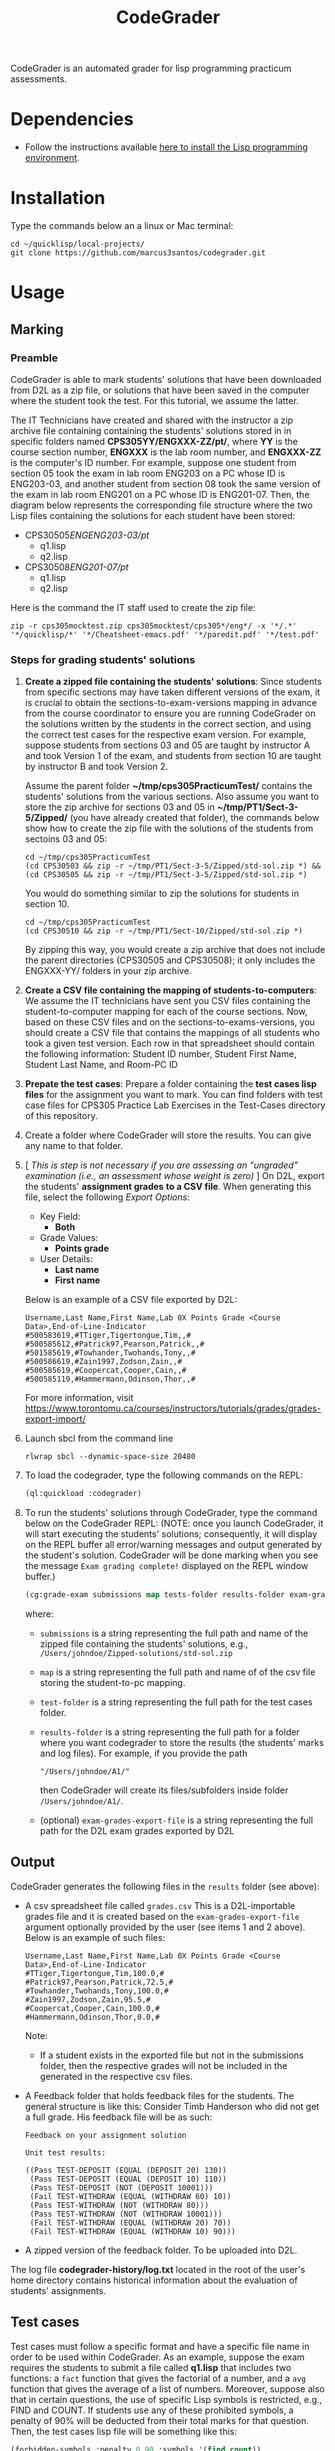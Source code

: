 #+TITLE: CodeGrader

CodeGrader is an automated grader for lisp programming practicum
assessments.


* Dependencies

- Follow the instructions available [[https://marcus3santos.github.io/lisp-ide.html][here to install the Lisp programming environment]].
  
* Installation

Type the commands below an a linux or Mac terminal:
  #+begin_src shell
   cd ~/quicklisp/local-projects/
   git clone https://github.com/marcus3santos/codegrader.git  
  #+end_src

* Usage

** Marking

*** Preamble


CodeGrader is able to mark students' solutions that have been
downloaded from D2L as a zip file, or solutions that have been saved
in the computer where the student took the test. For this tutorial, we
assume the latter. 

The IT Technicians have created and shared with the instructor a zip archive file containing containing the students' solutions stored in in specific folders named
*CPS305YY/ENGXXX-ZZ/pt/*, where *YY* is the course section number,
*ENGXXX* is the lab room number, and *ENGXXX-ZZ* is the computer's ID
number. For example, suppose one student from section 05 took the exam
in lab room ENG203 on a PC whose ID is ENG203-03, and another student
from section 08 took the same version of the exam in lab room ENG201
on a PC whose ID is ENG201-07. Then, the diagram below represents the
corresponding file structure where the two Lisp files containing the
solutions for each student have been stored:
   - CPS30505/ENGENG203-03/pt/
     - q1.lisp
     - q2.lisp
   - CPS30508/ENG201-07/pt/
     - q1.lisp
     - q2.lisp

Here is the command the IT staff used to create the zip file:
#+begin_src shell
zip -r cps305mocktest.zip cps305mocktest/cps305*/eng*/ -x '*/.*' '*/quicklisp/*' '*/Cheatsheet-emacs.pdf' '*/paredit.pdf' '*/test.pdf'
#+end_src

*** Steps for grading students' solutions

1. *Create a zipped file containing the students' solutions*: Since
   students from specific sections may have taken different versions
   of the exam, it is crucial to obtain the sections-to-exam-versions
   mapping in advance from the course coordinator to ensure you are running
   CodeGrader  on the solutions written by the students in the correct section, and
   using the correct test cases for the respective exam version.  For
   example, suppose students from sections 03 and 05 are taught by instructor A and took Version 1 of
   the exam, and students from section 10 are taught by instructor B and took Version 2. 

   Assume the parent folder *~/tmp/cps305PracticumTest/* contains the students' solutions from the various sections. Also assume you want to store the zip archive for sections 03 and 05
   in *~/tmp/PT1/Sect-3-5/Zipped/* (you have already created that folder), the commands below show how to
   create the zip file with the solutions of the students from sectoins 03 and 05:
   #+begin_src shell
     cd ~/tmp/cps305PracticumTest
     (cd CPS30503 && zip -r ~/tmp/PT1/Sect-3-5/Zipped/std-sol.zip *) && (cd CPS30505 && zip -r ~/tmp/PT1/Sect-3-5/Zipped/std-sol.zip *)
   #+end_src
   You would do something similar to zip the solutions for students in section 10.
   #+begin_src shell
     cd ~/tmp/cps305PracticumTest
     (cd CPS30510 && zip -r ~/tmp/PT1/Sect-10/Zipped/std-sol.zip *) 
   #+end_src
   By zipping this way, you would create a zip archive that does not
   include the parent directories (CPS30505 and CPS30508); it only
   includes the ENGXXX-YY/ folders in your zip archive.

2. *Create a CSV file containing the mapping of students-to-computers*:
   We assume the IT technicians have sent you CSV files containing the
   student-to-computer mapping for each of the course sections. Now,
   based on these CSV files and on the sections-to-exams-versions, you
   should create a CSV file that contains the mappings of all students
   who took a given test version. Each row in that
   spreadsheet should contain the following information: Student ID
   number, Student First Name, Student Last Name, and Room-PC ID
3. *Prepate the test cases*: Prepare a folder containing the *test
   cases lisp files* for the assignment you want to mark. You can find
   folders with test case files for CPS305 Practice Lab Exercises in
   the Test-Cases directory of this repository.
4. Create a folder where CodeGrader will store the results. You can give any name to that folder.
5. [ /This is step is not necessary if you are assessing an "ungraded" examination (i.e., an assessment
   whose weight is zero)/ ] On D2L, export the students' *assignment grades* *to a CSV
   file*. When generating this file, select the following /Export
   Options/:
  - Key Field:
    - *Both*
  - Grade Values:
    - *Points grade*
  - User Details: 
    - *Last name*
    - *First name*
  Below is an example of a CSV file exported by D2L:
  #+begin_example
     Username,Last Name,First Name,Lab 0X Points Grade <Course  Data>,End-of-Line-Indicator 
     #500583619,#TTiger,Tigertongue,Tim,,#
     #500585612,#Patrick97,Pearson,Patrick,,#
     #501585619,#Towhander,Twohands,Tony,,#
     #500586619,#Zain1997,Zodson,Zain,,#
     #500585619,#Coopercat,Cooper,Cain,,#
     #500585119,#Hammermann,Odinson,Thor,,#
  #+end_example
  For more information, visit [[https://www.torontomu.ca/courses/instructors/tutorials/grades/grades-export-import/]]
6. Launch sbcl from the command line
   #+begin_src shell
     rlwrap sbcl --dynamic-space-size 20480
   #+end_src
7. To load the codegrader, type the following commands on the REPL:
   #+begin_src lisp
          (ql:quickload :codegrader)
   #+end_src
8. To run the students' solutions through CodeGrader, type the command
   below on the CodeGrader REPL: (NOTE: once you launch CodeGrader, it
   will start executing the students' solutions; consequently, it will
   display on the REPL buffer all error/warning messages and output
   generated by the student's solution. CodeGrader will be done
   marking when you see the message =Exam grading complete!= displayed
   on the REPL window buffer.)
   #+begin_src lisp
      (cg:grade-exam submissions map tests-folder results-folder exam-grades-export-file)
   #+end_src
   where:
   - ~submissions~ is a string representing the full path and name of
     the zipped file containing the students' solutions, e.g.,
     ~/Users/johndoe/Zipped-solutions/std-sol.zip~
   - ~map~  is a string representing the full path and name of of the csv file storing the student-to-pc mapping.
   - ~test-folder~ is a string representing the full path for the test cases folder.
   - ~results-folder~ is a string representing the full path for a folder
    where you want codegrader to store the results (the students'
    marks and log files). For example, if you provide the path
    #+begin_example
    "/Users/johndoe/A1/"
    #+end_example
    then CodeGrader will create its
    files/subfolders inside folder ~/Users/johndoe/A1/~.
   - (optional) ~exam-grades-export-file~ is a string representing the full path for
     the D2L exam grades exported by D2L
    
** Output

CodeGrader generates the following files in the =results= folder (see above):
- A csv spreadsheet file called ~grades.csv~  This is a D2L-importable
  grades file and it is created based on the ~exam-grades-export-file~ argument optionally
  provided by the user (see items 1 and 2 above). Below is an example of
  such files:
   #+begin_example
   Username,Last Name,First Name,Lab 0X Points Grade <Course Data>,End-of-Line-Indicator
   #TTiger,Tigertongue,Tim,100.0,# 
   #Patrick97,Pearson,Patrick,72.5,#
   #Towhander,Twohands,Tony,100.0,#
   #Zain1997,Zodson,Zain,95.5,#
   #Coopercat,Cooper,Cain,100.0,#
   #Hammermann,Odinson,Thor,0.0,#
   #+end_example
   Note:
   - If a student exists in the exported file but not in the
     submissions folder, then the respective grades will
     not be included in the generated in the respective csv files.
- A Feedback folder that holds feedback files for the students. The
  general structure is like this: Consider Timb Handerson who did not
  get a full grade. His feedback file will be as such:
  #+begin_example
  Feedback on your assignment solution

  Unit test results:
  
  ((Pass TEST-DEPOSIT (EQUAL (DEPOSIT 20) 130))
   (Pass TEST-DEPOSIT (EQUAL (DEPOSIT 10) 110))
   (Pass TEST-DEPOSIT (NOT (DEPOSIT 10001)))
   (Fail TEST-WITHDRAW (EQUAL (WITHDRAW 60) 10))
   (Pass TEST-WITHDRAW (NOT (WITHDRAW 80)))
   (Pass TEST-WITHDRAW (NOT (WITHDRAW 10001)))
   (Fail TEST-WITHDRAW (EQUAL (WITHDRAW 20) 70))
   (Fail TEST-WITHDRAW (EQUAL (WITHDRAW 10) 90)))
  #+end_example
- A zipped version of the feedback folder. To be uploaded into D2L.

The log file *codegrader-history/log.txt* located in the root of the
user's home directory contains historical information about the
evaluation of students' assignments.

** Test cases
Test cases must follow a specific format and have a specific file name
in order to be used within CodeGrader.  As an example, suppose the
exam requires the students to submit a file called *q1.lisp* that
includes two functions: a ~fact~ function that gives the factorial of
a number, and a ~avg~ function that gives the average of a list of
numbers. Moreover, suppose also that in certain questions, the use of
specific Lisp symbols is restricted, e.g., FIND and
COUNT. If students use any of these prohibited symbols, a penalty of
90% will be deducted from their total marks for that question. Then,
the test cases lisp file will be something like this:
#+begin_src lisp
  (forbidden-symbols :penalty 0.90 :symbols '(find count))
  
  (deftest test-fact ()
    (check
      (equal (fact 5) 120)
      (equal (fact 6) 720)
      (equal (fact 7) 5040)
  
  (deftest test-avg ()
    (check
      (equal (avg '(5 8 10 2 12)) 7.4)
      (equal (avg '(0 0 0 0 0 0)) 0)
      (equal (avg '(1 2 0)) 1)
  
  (defun unit-test ()
    "Calls the test cases and 'forgets' the functions that were tested."
    (test-fact)
    (fmakunbound 'fact) ; Removes the function definition from the global environment,
                        ; so the next time around the unit test is done on a freshly loaded version of this function.
    (test-avg)
    (fmakunbound 'avg))
  
  (unit-test) 
#+end_src
Notice: you can include more complex forms of tests, but the general idea is that each argument of CHECK has to be a selfcontained form, i.e., any variables used in it should be defined within the form. For example, below is a test case for a function HT-DELETE that deletes an item from a hash table
#+begin_src lisp
(deftest test-ht-delete ()
  (check
    (equal (let ((*ht* (ht-create '((1 1) (2 2) (3 3) (4 4) (5 5) (6 6)))))
	     (ht-delete 4 *ht*)
	     (ht-get 4 *ht*))  ; accessing a deleted item
	   nil)
    (equal (let ((*ht* (ht-create '((1 1) (2 2) (3 3) (4 4) (5 5) (6 6)))))
	     (ht-delete 4 *ht*)
	     (ht-delete 4 *ht*))  ; deleting an already deleted item
	   nil)
    (equal (let ((*ht* (ht-create '((1 1) (2 2) (3 3) (4 4) (5 5) (6 6)))))
	     (ht-add "a" 44 *ht*)
	     (ht-delete "a" *ht*))  
	   44)))
  
#+end_src

Any errors that the student's solution could raise during runtime will
be handled by CodeGrader and reported as appropriate.

** Other functions

In case you wish to mark one specific submission or test your test
case file, you can use the following function:
#+begin_example
evaluate-solution (student-solution test-cases-dir)
---------------------------------------------------
Description:  Loads the student-solution file, loads the test cases, runs
              the test cases, and returns the percentage of correct results over total results

Inputs:       1) student-solution [string]: The directory for the solution of the student.
              2) test-cases-dir [string]: The directory for the test cases file. This will be used to test the solution of the students for the current assignment.

Outputs:      [list] A list of the following:
              1) [string] The grade of the student.
              2) [string] A comment that describes if there was a runtime error while loading the student submission or not
              3) [string] A description of what happened during runtime (from exceptions to conditions to whatever) 
              4) [list] The results of marking each of the test cases.

Side-effects: This function utilizes the global variable *results* while running. In the beginning by reseting it to nil, and at the end by updating it with the current
              student's submission results.
---------------------------------------------------
#+end_example

Usage Example: Say there was a student that you want to mark their
submissions independantly from the other students. You can simply take
their lisp submission file, say ~"/home/John/mysol.lisp"~ , and the
test cases lisp file "/home/john/test-cases.lisp"~. You would use 
CodeGrader as follows: (assuming you have already installed CodeGrader
as shown above)
#+begin_src lisp
  CL-USER> (ql:quickload :codegrader)  ; Loading the codegrader
  CL-USER> (cg:evaluate-solution "/home/John/mysol.lisp" "/home/John/test-cases.lisp") 
  ("100.0" OK "No runtime errors"
   (("Pass" T TEST-DEPOSIT (EQUAL (DEPOSIT 20) 130))
    ("Pass" T TEST-DEPOSIT (EQUAL (DEPOSIT 10) 110))
    ("Pass" T TEST-DEPOSIT (NOT (DEPOSIT 10001)))
    ("Pass" T TEST-WITHDRAW (EQUAL (WITHDRAW 60) 10))
    ("Pass" T TEST-WITHDRAW (NOT (WITHDRAW 80)))
    ("Pass" T TEST-WITHDRAW (NOT (WITHDRAW 10001)))
    ("Pass" T TEST-WITHDRAW (EQUAL (WITHDRAW 20) 70))
    ("Pass" T TEST-WITHDRAW (EQUAL (WITHDRAW 10) 90))))
  GRADER> (in-package :CL-USER)
  CL-USER> 
#+end_src

* License and Credits

See LICENSE for usage permissions. See AUTHORS for credits.




